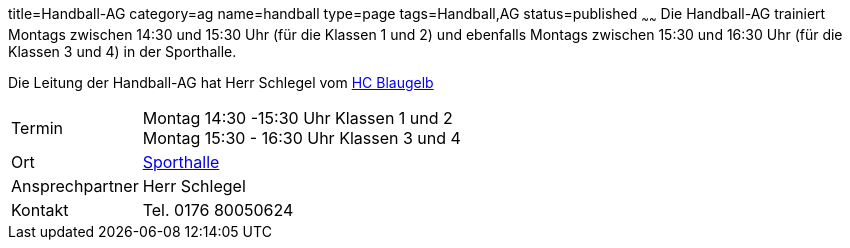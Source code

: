 title=Handball-AG
category=ag
name=handball
type=page
tags=Handball,AG
status=published
~~~~~~
Die Handball-AG trainiert Montags zwischen 14:30 und 15:30 Uhr (für die Klassen 1 und 2) und ebenfalls Montags zwischen 
15:30 und 16:30 Uhr (für die Klassen 3 und 4) in der Sporthalle.

Die Leitung der Handball-AG hat Herr Schlegel vom http://www.handball-muehlacker.de/[HC Blaugelb]

[cols="1,3", options=""]
|===
| Termin | Montag 14:30 -15:30 Uhr Klassen 1 und 2 +
Montag 15:30 - 16:30 Uhr Klassen 3 und 4

| Ort | link:/service/raumplan.html[Sporthalle]

| Ansprechpartner | Herr Schlegel

| Kontakt | Tel. 0176 80050624
|===

